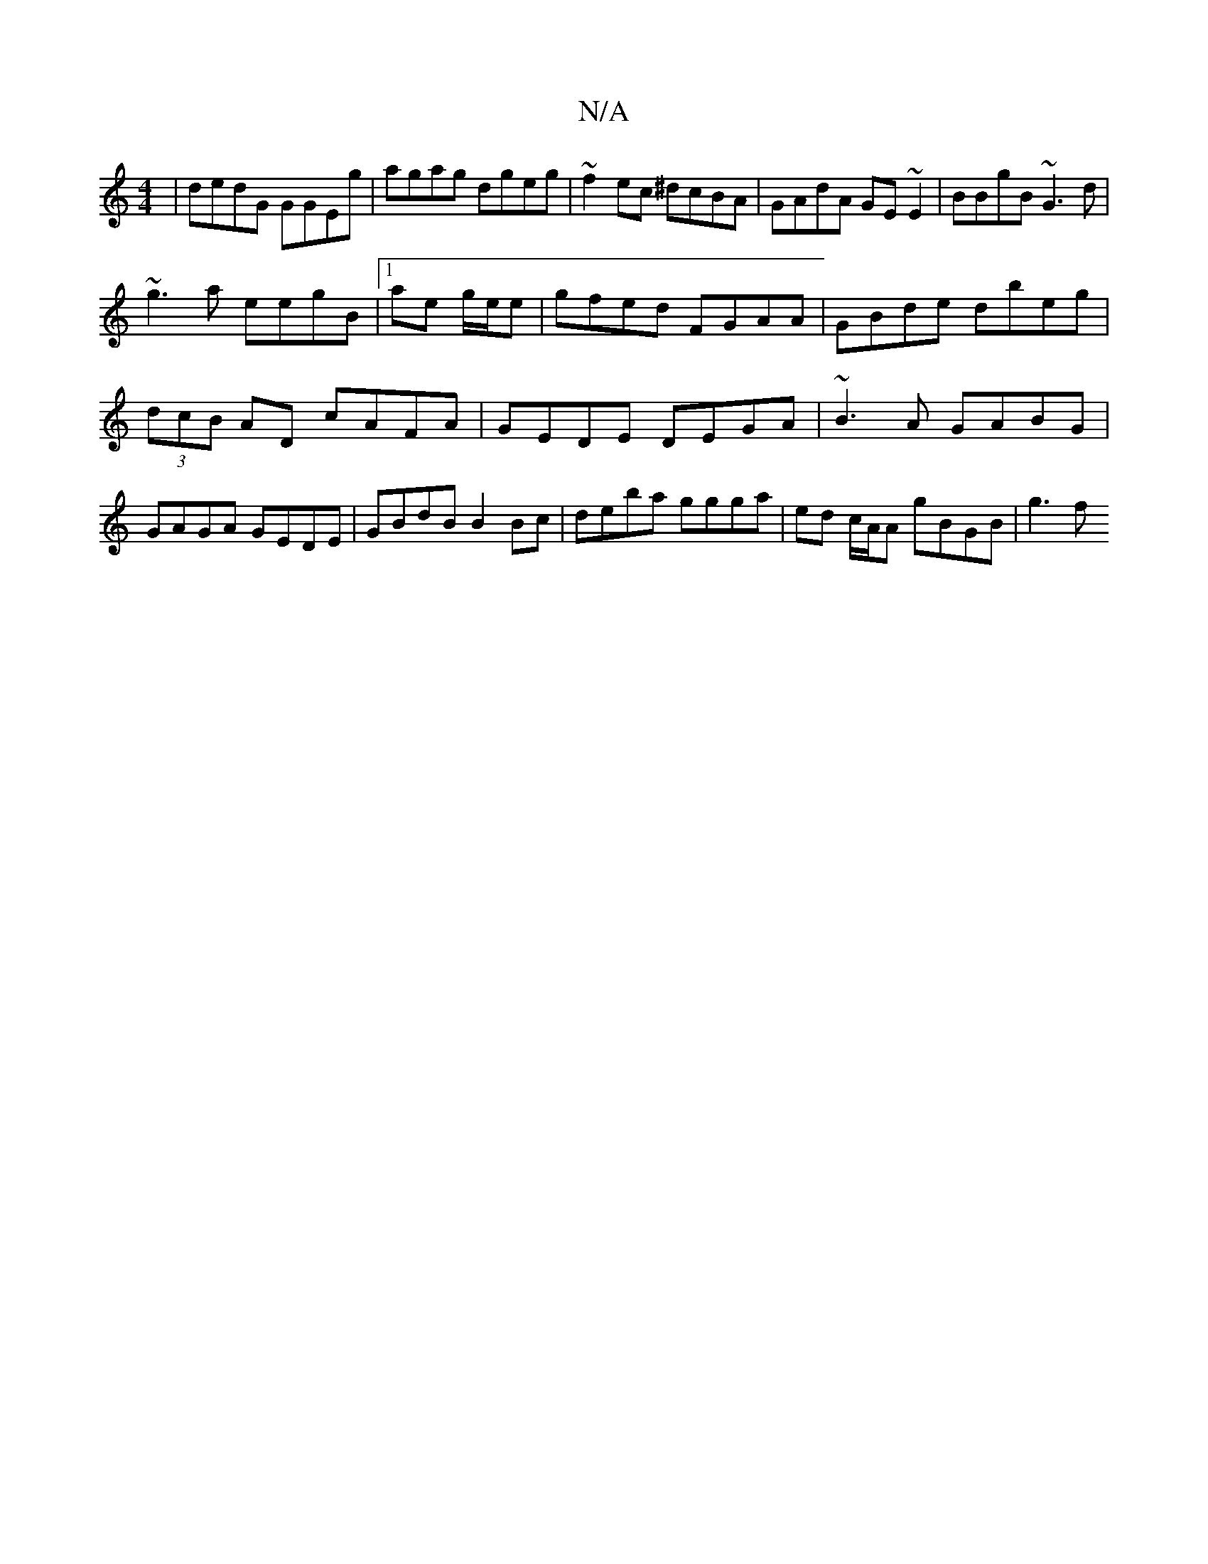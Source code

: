 X:1
T:N/A
M:4/4
R:N/A
K:Cmajor
3-2|dedG GGEg|agag dgeg|~f2 ec ^dcBA | GAdA GE~E2|BBgB ~G3d|
~g3 a eegB|1 ae g/e/e|gfed FGAA|GBde dbeg|(3dcB AD cAFA | GEDE DEGA | ~B3 A GABG | GAGA GEDE | GBdB B2 Bc | deba ggga | ed c/A/A gBGB | g3f